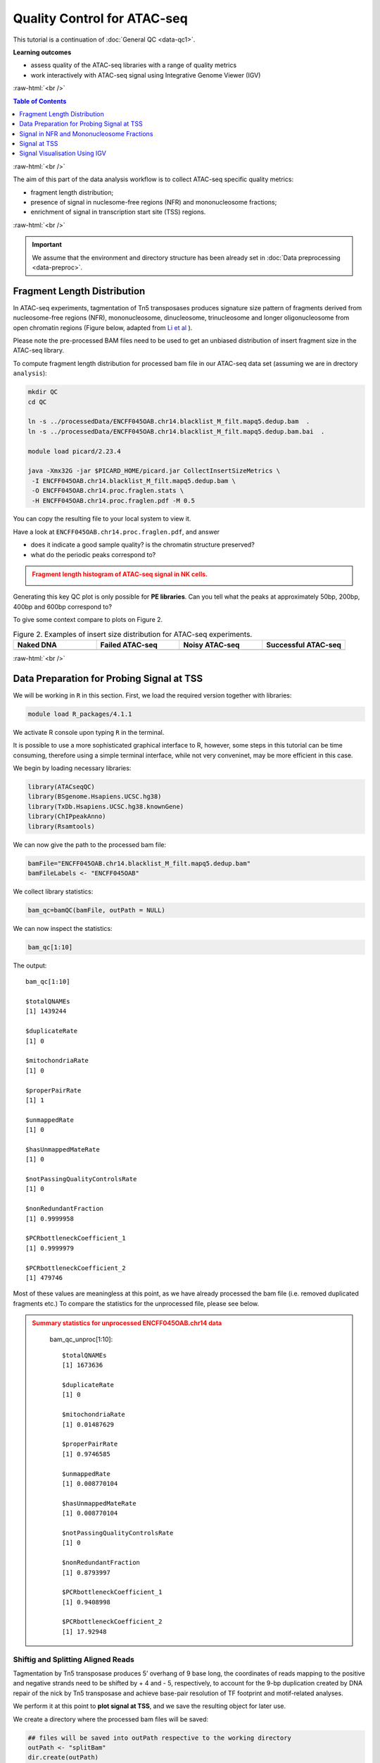 .. below role allows to use the html syntax, for example :raw-html:`<br />`
.. role:: raw-html(raw)
    :format: html




===============================
Quality Control for ATAC-seq
===============================


This tutorial is a continuation of :doc:`General QC <data-qc1>`.



**Learning outcomes**

- assess quality of the ATAC-seq libraries with a range of quality metrics

- work interactively with ATAC-seq signal using Integrative Genome Viewer (IGV)


:raw-html:`<br />`


.. contents:: Table of Contents
   :depth: 1
   :local:
   :backlinks: none



:raw-html:`<br />`



The aim of this part of the data analysis workflow is to collect ATAC-seq specific quality metrics:


* fragment length distribution;

* presence of signal in nuclesome-free regions (NFR) and mononucleosome fractions;

* enrichment of signal in transcription start site (TSS) regions.


:raw-html:`<br />`


.. Important::

	We assume that the environment and directory structure has been already set in :doc:`Data preprocessing <data-preproc>`.


Fragment Length Distribution
================================

In ATAC-seq experiments, tagmentation of Tn5 transposases produces signature size pattern of fragments derived from nucleosome-free regions (NFR), mononucleosome, dinucleosome, trinucleosome and longer oligonucleosome from open chromatin regions (Figure below, adapted from `Li et al <https://doi.org/10.1186/s13059-019-1642-2>`_ ).

Please note the pre-processed BAM files need to be used to get an unbiased distribution of insert fragment size in the ATAC-seq library.



.. image:: figures/Lietal_atacTn5.png
   			:width: 600px







To compute fragment length distribution for processed bam file in our ATAC-seq data set (assuming we are in drectory ``analysis``):


.. code-block:: bash

	mkdir QC
	cd QC

	ln -s ../processedData/ENCFF045OAB.chr14.blacklist_M_filt.mapq5.dedup.bam  .
	ln -s ../processedData/ENCFF045OAB.chr14.blacklist_M_filt.mapq5.dedup.bam.bai  .
	
	module load picard/2.23.4

	java -Xmx32G -jar $PICARD_HOME/picard.jar CollectInsertSizeMetrics \
	 -I ENCFF045OAB.chr14.blacklist_M_filt.mapq5.dedup.bam \
	 -O ENCFF045OAB.chr14.proc.fraglen.stats \
	 -H ENCFF045OAB.chr14.proc.fraglen.pdf -M 0.5


You can copy the resulting file to your local system to view it.


Have a look at ``ENCFF045OAB.chr14.proc.fraglen.pdf``, and answer

- does it indicate a good sample quality? is the chromatin structure preserved?

- what do the periodic peaks correspond to?



.. admonition:: Fragment length histogram of ATAC-seq signal in NK cells.
   :class: dropdown, warning

   .. image:: figures/ENCFF045OAB.chr14.proc.fraglen.png
          :width: 300px


Generating this key QC plot is only possible for **PE libraries**. Can you tell what the peaks at approximately 50bp, 200bp, 400bp and 600bp correspond to?


To give some context compare to plots on Figure 2. 


.. list-table:: Figure 2. Examples of insert size distribution for ATAC-seq experiments.
   :widths: 25 25 25 25
   :header-rows: 1

   * - Naked DNA
     - Failed ATAC-seq
     - Noisy ATAC-seq
     - Successful ATAC-seq
   * - .. image:: figures/Screenshot_sizeDistribution_Naked.png
   			:width: 200px
     - .. image:: figures/Screenshot_sizeDistribution_Failed.png
   			:width: 200px
     - .. image:: figures/Screenshot_sizeDistribution_Failed2.png
   			:width: 200px
     - .. image:: figures/Screenshot_sizeDistribution_Good.png
   			:width: 200px



:raw-html:`<br />`


Data Preparation for Probing Signal at TSS
==============================================


We will be working in ``R`` in this section. First, we load the required version together with libraries:

.. code-block:: bash

	module load R_packages/4.1.1


We activate R console upon typing ``R`` in the terminal. 

It is possible to use a more sophisticated graphical interface to R, however, some steps in this tutorial can be time consuming, therefore using a simple terminal interface, while not very conveninet, may be more efficient in this case.


We begin by loading necessary libraries:

.. code-block:: R

	library(ATACseqQC)
	library(BSgenome.Hsapiens.UCSC.hg38)
	library(TxDb.Hsapiens.UCSC.hg38.knownGene)
	library(ChIPpeakAnno)
	library(Rsamtools)


We can now give the path to the processed bam file:

.. code-block:: R

	bamFile="ENCFF045OAB.chr14.blacklist_M_filt.mapq5.dedup.bam"
	bamFileLabels <- "ENCFF045OAB"


We collect library statistics:

.. code-block:: R

	bam_qc=bamQC(bamFile, outPath = NULL)

We can now inspect the statistics:

.. code-block:: R

	bam_qc[1:10]

The output::

	bam_qc[1:10]

	$totalQNAMEs
	[1] 1439244

	$duplicateRate
	[1] 0

	$mitochondriaRate
	[1] 0

	$properPairRate
	[1] 1

	$unmappedRate
	[1] 0

	$hasUnmappedMateRate
	[1] 0

	$notPassingQualityControlsRate
	[1] 0

	$nonRedundantFraction
	[1] 0.9999958

	$PCRbottleneckCoefficient_1
	[1] 0.9999979

	$PCRbottleneckCoefficient_2
	[1] 479746

Most of these values are meaningless at this point, as we have already processed the bam file (i.e. removed duplicated fragments etc.) To compare the statistics for the unprocessed file, please see below.


.. admonition:: Summary statistics for unprocessed ENCFF045OAB.chr14 data
   :class: dropdown, warning

	bam_qc_unproc[1:10]::

		$totalQNAMEs
		[1] 1673636

		$duplicateRate
		[1] 0

		$mitochondriaRate
		[1] 0.01487629

		$properPairRate
		[1] 0.9746585

		$unmappedRate
		[1] 0.008770104

		$hasUnmappedMateRate
		[1] 0.008770104

		$notPassingQualityControlsRate
		[1] 0

		$nonRedundantFraction
		[1] 0.8793997

		$PCRbottleneckCoefficient_1
		[1] 0.9408998

		$PCRbottleneckCoefficient_2
		[1] 17.92948



Shiftig and Splitting Aligned Reads
-------------------------------------

Tagmentation by Tn5 transposase produces 5’ overhang of 9 base long, the coordinates of reads mapping to the positive and negative strands need to be shifted by + 4 and - 5, respectively, to account for the 9-bp duplication created by DNA repair of the nick by Tn5 transposase and achieve base-pair resolution of TF footprint and motif-related analyses.

We perform it at this point to **plot signal at TSS**, and we save the resulting object for later use.

We create a directory where the processed bam files will be saved:

.. code-block:: R

	## files will be saved into outPath respective to the working directory
	outPath <- "splitBam"
	dir.create(outPath)


First, we collect information on which SAM/BAM tags are present in our bam file:

.. code-block:: R

	possibleTag <- combn(LETTERS, 2)
	possibleTag <- c(paste0(possibleTag[1, ], possibleTag[2, ]),
	                 paste0(possibleTag[2, ], possibleTag[1, ]))
	
	bamTop100 <- scanBam(BamFile(bamFile, yieldSize = 100),
	                     param = ScanBamParam(tag = possibleTag))[[1]]$tag
	tags <- names(bamTop100)[lengths(bamTop100)>0]


We **shift the coordinates** only for alignments on chr14, which is where most of our data is:

.. code-block:: R

	seqlev <- "chr14"
	which <- as(seqinfo(Hsapiens)[seqlev], "GRanges")


We create an object with genomic alignments:

.. code-block:: R

	gal <- readBamFile(bamFile, tag=tags, which=which,asMates=TRUE, bigFile=TRUE)

This object is empty, because we used ``bigFile=TRUE`` - this is expected, so do not be alarmed.


The function ``shiftGAlignmentsList`` in the ``ATACseqQC`` package is used for shifting the alignments:


.. code-block:: R

	shiftedBamFile <- file.path(outPath, "shifted.bam")
	gal1 <- shiftGAlignmentsList(gal, outbam=shiftedBamFile)

	### save the GRanges object for future use
	saveRDS(gal1, file = "gal1.rds", ascii = FALSE, version = NULL,compress = TRUE, refhook = NULL)


Next, we **split** the shifted alignments into different fractions **by length** (nucleosome free, mononucleosome, dinucleosome, and trinucleosome).

Shifted reads that do not fit into any of the above bins can be discarded. 

Splitting reads is a time-consuming step because we are using random forest to classify the fragments based on fragment length and GC content.

By default, we assign the top 10% of short reads (reads below 100_bp) as nucleosome-free regions and the top 10% of intermediate length reads as (reads between 180 and 247 bp) mononucleosome. This serves as the training set to classify the rest of the fragments.

We need genomic locations of TSS:

.. code-block:: R

	txs <- transcripts(TxDb.Hsapiens.UCSC.hg38.knownGene)
	txs <- txs[seqnames(txs) %in% "chr14"]
	genome <- Hsapiens


We split the alignments (this process takes a few minutes):

.. code-block:: R

		objs <- splitGAlignmentsByCut(gal1, txs=txs, genome=genome, outPath = outPath)

When done, we save the object for later use:

.. code-block:: R

	saveRDS(objs, file = "objs.rds", ascii = FALSE, version = NULL,compress = TRUE, refhook = NULL)


Finally, we have prepared the data for **plotting the signal in NFR and mononuclesome fraction** and calculating **signal distribution at TSS**.

:raw-html:`<br />`


Signal in NFR and Mononucleosome Fractions
==============================================

Files we are going to use and TSS coordinates:

.. code-block:: R

	bamFiles <- file.path(outPath,
	                     c("NucleosomeFree.bam",
	                     "mononucleosome.bam",
	                     "dinucleosome.bam",
	                     "trinucleosome.bam"))

	TSS <- promoters(txs, upstream=0, downstream=1)
	TSS <- unique(TSS)


Calculate and log2 transform the signal around TSS:

.. code-block:: R

	librarySize <- estLibSize(bamFiles)

	NTILE <- 101
	dws <- ups <- 1010
	sigs <- enrichedFragments(gal=objs[c("NucleosomeFree",
	                                     "mononucleosome",
	                                     "dinucleosome",
	                                     "trinucleosome")],
	                          TSS=TSS,
	                          librarySize=librarySize,
	                          seqlev=seqlev,
	                          TSS.filter=0.5,
	                          n.tile = NTILE,
	                          upstream = ups,
	                          downstream = dws)

	sigs.log2 <- lapply(sigs, function(.ele) log2(.ele+1))


We can now save the heatmap:

.. code-block:: R

	pdf("Heatmap_splitbam.pdf")
	featureAlignedHeatmap(sigs.log2, reCenterPeaks(TSS, width=ups+dws),
	                      zeroAt=.5, n.tile=NTILE)

	dev.off()


* What are the differences in the signal profile in these two fractions? Why do we observe them?


.. admonition:: Heatmap of ATAC-seq signal in NFR and mononculeosome fractions.
   :class: dropdown, warning

   .. image:: figures/Heatmap_splitbam.png
          :width: 300px



:raw-html:`<br />`



Signal at TSS
==============================================

We can now calculate signal distribution at TSS:


.. code-block:: R

	out <- featureAlignedDistribution(sigs, 
	                                  reCenterPeaks(TSS, width=ups+dws),
	                                  zeroAt=.5, n.tile=NTILE, type="l", 
	                                  ylab="Averaged coverage")

	## rescale the nucleosome-free and nucleosome signals to 0~1 for plotting
	range01 <- function(x){(x-min(x))/(max(x)-min(x))}
	out <- apply(out, 2, range01)


And plot it:

.. code-block:: R

	pdf("TSSprofile_splitbam.pdf")
		matplot(out, type="l", xaxt="n",
	        xlab="Position (bp)",
	        ylab="Fraction of signal")
		axis(1, at=seq(0, 100, by=10)+1,
	     labels=c("-1K", seq(-800, 800, by=200), "1K"), las=2)
		abline(v=seq(0, 100, by=10)+1, lty=2, col="gray")
	dev.off()

:raw-html:`<br />`

* What are the differences in the signal profile in these two fractions? Why do we observe them?


.. admonition:: Heatmap of ATAC-seq signal in NFR and mononculeosome fractions.
   :class: dropdown, warning

   .. image:: figures/TSSprofile_splitbam.png
          :width: 300px


.. Note::

	To finish working in ``R`` type ``q()``. Do not save workspace image - in this case, to save space.

:raw-html:`<br />`



Signal Visualisation Using IGV
=================================

In this part we will look more closely at our data, which is a good practice, as data summaries can be at times misleading. In principle we could look at the data on Uppmax using installed tools but it is much easier (and glitch-free) to work with genome browser locally. 
If you have not done this before the course, install Interactive Genome Browser `IGV <https://www.broadinstitute.org/igv/>`_.


We would like to visualise processed alignments (bam and corresponding bai) at several loci with strong signal. We can also view the bam files split into nucleosome-free, mono- di- and tri- nucleosome fractions. *Data has been mapped to hg38, so choose the appropriate reference*.


We will need the following files:

* ``atacseq/analysis/processedData/ENCFF045OAB.chr14.blacklist_M_filt.mapq5.dedup.bam`` and ``bai``

* ``atacseq/analysis/QC/splitBam/NucleosomeFree.bam`` and ``bai``

* ``atacseq/analysis/QC/splitBam/mononucleosome.bam`` and ``bai``

* ``atacseq/analysis/QC/splitBam/dinucleosome.bam`` and ``bai``

* ``atacseq/analysis/QC/splitBam/trinucleosome.bam`` and ``bai``

:raw-html:`<br />`


.. admonition:: Copying files from Rackham
   :class: dropdown, warning

   To copy files from Rackham you need to know the path to the file on Rackham  (i.e. the remote side). Type in the terminal::

   	pwd

   This gives you the path to the working directory, e.g::

   	$pwd

   	/proj/epi2023/nobackup/private/agata/tests/atacseq/analysis/deepTools

   To copy file ``NKcellsATAC_chr14.fingerprint.pdf`` to *current directory*, type in the **local** terminal::

   	scp <username>@rackham.uppmax.uu.se:/path/to/file .

   E.g.::

   scp agata@rackham.uppmax.uu.se:/proj/epi2023/nobackup/private/agata/tests/atacseq/analysis/deepTools/NKcellsATAC_chr14.fingerprint.pdf .

   **when connecting from abroad**

   You need to login in another session to be able to copy files, as 2FA does not work with ``scp``. This mock-login serves only to refresh your credentials and results in a few minutes of grace time, during which each session from the same host is accepted without the need to provide 2FA. This time window is sufficient for copying files.




:raw-html:`<br />`

You will have to zoom in to view the alignments and coverage tracks.

Change the default viewing settings in IGV by ``shift-clicking`` onto a track name (left panel):

**bam** tracks:

* alignment view to ``Squished``

* colour alignments to ``insert size and pair orientation``

**coverage** tracks:

* pay attention to track scale; it is set to ``Auto``; the tracks won't show at the same scale, you can harmonise the scale if you want to see the differences in signal height


:raw-html:`<br />`

You can move long the chromosome 14 and you will spot locations with high signal density.

Examples:

* ``chr14:61,513,568-61,543,546``

* ``chr14:90,365,635-90,395,613``

* ``chr14:92,508,638-92,538,616``

* ``chr14:93,095,621-93,125,599``


:raw-html:`<br />`

An example is shown on the Figure below (this figure includes also detected peak intervals - we will discuss them in detail in the following sections).

.. image:: figures/igv_qc_split1.png
   			:width: 600px


*Bonus question*

* Why does the NFR track show unusually high fraction of discordant alignments (labeled green)?





After the QC performed in this tutorial and in :doc:`general QC <data-qc1>`, we can now move to ATAC-seq data :doc:`analysis <../ATACseq/lab-atacseq-bulk>`. 

